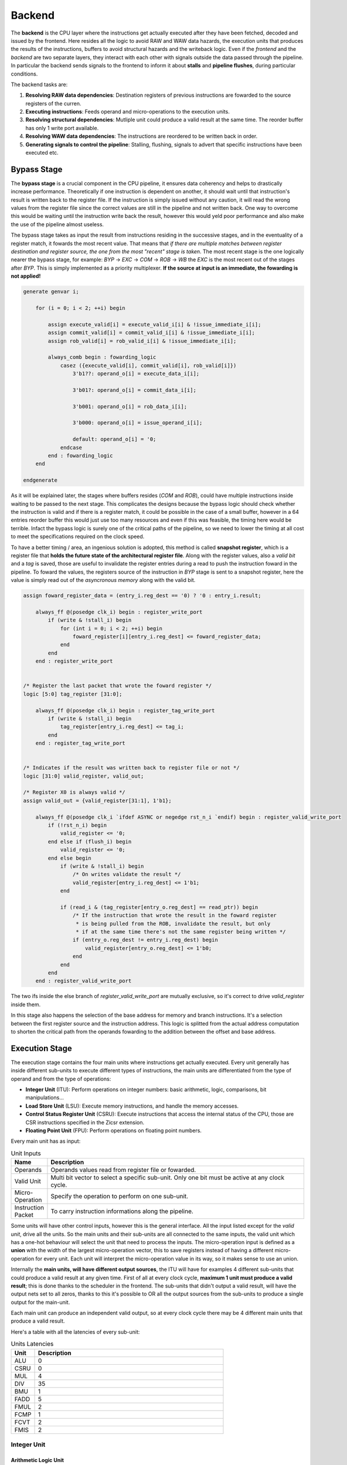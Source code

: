 Backend 
=======

The **backend** is the CPU layer where the instructions get actually executed after they have been fetched, decoded and issued by the frontend. 
Here resides all the logic to avoid RAW and WAW data hazards, the execution units that produces the results of the instructions, buffers to avoid structural hazards and the writeback logic. 
Even if the *frontend* and the *backend* are two separate layers, they interact with each other with signals outside the data passed through the pipeline. In particular the backend sends signals to the frontend
to inform it about **stalls** and **pipeline flushes**, during particular conditions.

The backend tasks are:

1. **Resolving RAW data dependencies**: Destination registers of previous instructions are fowarded to the source registers of the curren.
2. **Executing instructions**: Feeds operand and micro-operations to the execution units.
3. **Resolving structural dependencies**: Mutliple unit could produce a valid result at the same time. The reorder buffer has only 1 write port available.
4. **Resolving WAW data dependencies**: The instructions are reordered to be written back in order.
5. **Generating signals to control the pipeline**: Stalling, flushing, signals to advert that specific instructions have been executed etc.


Bypass Stage 
------------

The **bypass stage** is a crucial component in the CPU pipeline, it ensures data coherency and helps to drastically increase performance. Theoretically if one instruction is dependent on another, it should wait until that instruction's result is written back to the register file.
If the instruction is simply issued without any caution, it will read the wrong values from the register file since the correct values are still in the pipeline and not written back. One way to overcome this would be waiting until the instruction write back the result, however this 
would yeld poor performance and also make the use of the pipeline almost useless. 

The bypass stage takes as input the result from instructions residing in the successive stages, and in the eventuality of a register match, it fowards the most recent value. That means that *if there are multiple matches between register destination and 
register source, the one from the most "recent" stage is taken*. The most recent stage is the one logically nearer the bypass stage, for example: `BYP` -> `EXC` -> `COM` -> `ROB` -> `WB` the `EXC` is the most recent out of the stages after `BYP`.
This is simply implemented as a priority multiplexer. **If the source at input is an immediate, the fowarding is not applied!**

.. code-block:: systemverilog

    generate genvar i;  
        
        for (i = 0; i < 2; ++i) begin 

            assign execute_valid[i] = execute_valid_i[i] & !issue_immediate_i[i];
            assign commit_valid[i] = commit_valid_i[i] & !issue_immediate_i[i];
            assign rob_valid[i] = rob_valid_i[i] & !issue_immediate_i[i]; 

            always_comb begin : fowarding_logic 
                casez ({execute_valid[i], commit_valid[i], rob_valid[i]})
                    3'b1??: operand_o[i] = execute_data_i[i];

                    3'b01?: operand_o[i] = commit_data_i[i];

                    3'b001: operand_o[i] = rob_data_i[i];

                    3'b000: operand_o[i] = issue_operand_i[i];

                    default: operand_o[i] = '0;
                endcase 
            end : fowarding_logic
        end

    endgenerate 


As it will be explained later, the stages where buffers resides (`COM` and `ROB`), could have multiple instructions inside waiting to be passed to the next stage. This complicates the designs because the bypass logic should check whether the instruction is valid and if there is a register match,
it could be possible in the case of a small buffer, however in a 64 entries reorder buffer this would just use too many resources and even if this was feasible, the timing here would be terrible. Infact the bypass logic is surely one of the critical paths of the pipeline, so we need to lower the timing at all cost to meet the specifications required on the clock speed. 

To have a better timing / area, 
an ingenious solution is adopted, this method is called **snapshot register**, which is a register file that **holds the future state of the architectural register file**. Along with the register values, also a *valid bit* and a *tag* is saved, those are useful to invalidate the register entries during a 
read to push the instruction foward in the pipeline. To foward the values, the registers source of the instruction in `BYP` stage is sent to a snapshot register, here the value is simply read out of the *asyncronous memory* along with the valid bit.

.. code-block:: systemverilog

    assign foward_register_data = (entry_i.reg_dest == '0) ? '0 : entry_i.result;

        always_ff @(posedge clk_i) begin : register_write_port
            if (write & !stall_i) begin
                for (int i = 0; i < 2; ++i) begin 
                    foward_register[i][entry_i.reg_dest] <= foward_register_data;
                end
            end 
        end : register_write_port


    /* Register the last packet that wrote the foward register */
    logic [5:0] tag_register [31:0];

        always_ff @(posedge clk_i) begin : register_tag_write_port
            if (write & !stall_i) begin
                tag_register[entry_i.reg_dest] <= tag_i;
            end 
        end : register_tag_write_port


    /* Indicates if the result was written back to register file or not */
    logic [31:0] valid_register, valid_out;

    /* Register X0 is always valid */
    assign valid_out = {valid_register[31:1], 1'b1};

        always_ff @(posedge clk_i `ifdef ASYNC or negedge rst_n_i `endif) begin : register_valid_write_port
            if (!rst_n_i) begin
                valid_register <= '0;
            end else if (flush_i) begin 
                valid_register <= '0;
            end else begin
                if (write & !stall_i) begin
                    /* On writes validate the result */
                    valid_register[entry_i.reg_dest] <= 1'b1;
                end 
                
                if (read_i & (tag_register[entry_o.reg_dest] == read_ptr)) begin
                    /* If the instruction that wrote the result in the foward register
                     * is being pulled from the ROB, invalidate the result, but only 
                     * if at the same time there's not the same register being written */
                    if (entry_o.reg_dest != entry_i.reg_dest) begin 
                        valid_register[entry_o.reg_dest] <= 1'b0;
                    end 
                end
            end
        end : register_valid_write_port

The two ifs inside the else branch of `register_valid_write_port` are mutually exclusive, so it's correct to drive `valid_register` inside them.

In this stage also happens the selection of the base address for memory and branch instructions. It's a selection between the first register source and the instruction address. This logic is splitted from the actual address computation to shorten the critical path from the operands fowarding to the addition between the offset and base address.

Execution Stage
---------------

The execution stage contains the four main units where instructions get actually executed. Every unit generally has inside different sub-units to execute different types of instructions, the main units are differentiated from the type of operand and from the type of operations:

* **Integer Unit** (ITU): Perform operations on integer numbers: basic arithmetic, logic, comparisons, bit manipulations...
* **Load Store Unit** (LSU): Execute memory instructions, and handle the memory accesses.
* **Control Status Register Unit** (CSRU): Execute instructions that access the internal status of the CPU, those are CSR instructions specified in the Zicsr extension.
* **Floating Point Unit** (FPU): Perform operations on floating point numbers.

Every main unit has as input:

.. list-table:: Unit Inputs
   :widths: 5 40
   :header-rows: 1

   * - Name 
     - Description
   * - Operands 
     - Operands values read from register file or fowarded.
   * - Valid Unit 
     - Multi bit vector to select a specific sub-unit. Only one bit must be active at any clock cycle. 
   * - Micro-Operation 
     - Specify the operation to perform on one sub-unit.
   * - Instruction Packet 
     - To carry instruction informations along the pipeline.

Some units will have other control inputs, however this is the general interface. All the input listed except for the *valid unit*, drive all the units. So the main units and their sub-units are all connected to the same inputs, the valid unit which has a one-hot behaviour will select the unit 
that need to process the inputs. The micro-operation input is defined as a **union** with the width of the largest micro-operation vector, this to save registers instead of having a different micro-operation for every unit. Each unit will interpret the micro-operation value in its way, so it makes sense to use an union. 


.. image:: source/images/ExecutionUnitTop.png


Internally the **main units, will have different output sources**, the ITU will have for examples 4 different sub-units that could produce a valid result at any given time. First of all at every clock cycle, **maximum 1 unit must produce a valid result**; this is done thanks to the scheduler in the frontend. 
The sub-units that didn't output a valid result, will have the output nets set to all zeros, thanks to this it's possible to OR all the output sources from the sub-units to produce a single output for the main-unit.

Each main unit can produce an independent valid output, so at every clock cycle there may be 4 different main units that produce a valid result. 

Here's a table with all the latencies of every sub-unit:

.. list-table:: Units Latencies
   :widths: 5 40
   :header-rows: 1

   * - Unit 
     - Description
   * - ALU 
     - 0
   * - CSRU 
     - 0
   * - MUL 
     - 4
   * - DIV 
     - 35
   * - BMU 
     - 1
   * - FADD 
     - 5
   * - FMUL 
     - 2
   * - FCMP 
     - 1
   * - FCVT 
     - 2
   * - FMIS 
     - 2
  

Integer Unit
~~~~~~~~~~~~

Arithmetic Logic Unit
_____________________

The **arithmetic logic unit** (ALU) is probably the most important execution unit. It's fully **combinational** and it executes every RV32I instruction, which are the most basic and crucial instructions. Excluding the memory operations, every complex operation from multiplication to complicate floating point operations can be done with simple instructions executed in the ALU. Other than that, 
it resolves the branches comparisons. 

Two multiplexers are used to select the output, one big multiplexer to select the result value and one smaller to select the branch outcome. The use of the smaller multiplexer is to lower the critical path of the PC selection logic in the frontend.

The operations executed are: 

.. list-table:: ALU Operations
   :widths: 5 40
   :header-rows: 1

   * - Name 
     - Description
   * - ADD 
     - Add the two operands.
   * - SUB
     - Subtract the two operands.
   * - AND 
     - Logic AND between the two operands.
   * - OR 
     - Logic OR between the two operands.
   * - XOR 
     - Logic XOR between the two operands.
   * - SLT 
     - Set the *LSB* of the result if operand A is less than B. This is a signed comparison.
   * - SLTU 
     - Set the *LSB* of the result if operand A is less than B. This is a unsigned comparison.
   * - SLL 
     - Shift left (logic) the operand A by a value specified in the first 5 bits of the operand B.
   * - SRL 
     - Shift right (logic) the operand A by a value specified in the first 5 bits of the operand B.
   * - SRA 
     - Shift right (arithmetic) the operand A by a value specified in the first 5 bits of the operand B.
   * - BEQ 
     - Return *true* if operands are equal.
   * - BNE 
     - Return *true* if operands are not equal.
   * - BLT 
     - Return *true* if operand A is less than operand B. This is a signed comparison.
   * - BLTU 
     - Return *true* if operand A is less than operand B. This is a unsigned comparison.
   * - BGE 
     - Return *true* if operand A is greater than operand B. This is a signed comparison.
   * - BGEU 
     - Return *true* if operand A is greater than operand B. This is a unsigned comparison.

The micro-operation input vector utilize 4 total bits, the ALU fully utilize those bit and execute a total of 16 micro-operations.
The comparisons are encoded in the first bits of the input vector, so it's possible to use a second multiplexer with only 3 bits to select their result.

.. code-block:: systemverilog

    always_comb begin 
        case (operation_i)
            ADD: result_o = add_result;

            ...

            default: result_o = '0;
        endcase
    end     

    always_comb begin
        case (operation_i[2:0])
            BEQ: taken_o = is_equal;

            ...

            default: taken_o = 1'b0; 
        endcase 
    end


Multiplication Unit 
___________________

The **multiplication unit** (MUL) performs 4 types of multiplications on two integer numbers. It's **fully pipelined** and as specified by the RV32M, the multiplications performed are:

.. list-table:: MUL Operations
   :widths: 5 40
   :header-rows: 1

   * - Name 
     - Description
   * - MUL 
     - Multiply the two operands and take the low 32 bit of the result. The multiplication is signed.
   * - MULH
     - Multiply the two operands and take the high 32 bit of the result. The multiplication is signed.
   * - MULHU 
     - Multiply the two operands and take the high 32 bit of the result. The multiplication is unsigned.
   * - MULHSU 
     - Perform a multiplication between the signed first operand and the unsigned second operand, and take the high 32 bit of the result.


Outside the actual multiplication stage where a pipelined unsigned multiplier is used, there are two additional stages to perform some pre and post-multiplication operations. 

In the first stage, the absolute value of each operand is done if there is a signed operation. So if the MSB of one operand is set and the operation on that operand requires it to be signed, then it's two-complemented.
This is done because the multiplier only supports unsigned numbers. 

In the last stage, the result is brought back into signed form if needed, that is if the operands signs are different and it's a signed operation. Then after the conversion, the result is selected.


Division Unit 
_____________

The **division unit** (DIV) performs 2 types of division and 2 types of remainder operations on two integer numbers. It's a **multicycle unit** and as specified by the RV32M, the operations performed are:

.. list-table:: DIV Operations
   :widths: 5 40
   :header-rows: 1

   * - Name 
     - Description
   * - DIV 
     - Divide the two signed operands. Take the quotient.
   * - DIVU
     - Divide the two unsigned operands. Take the quotient.
   * - REM 
     - Divide the two signed operands. Take the remainder.
   * - REMU 
     - Divide the two unsigned operands. Take the remainder.

Because the core divider works on unsigned numbers, like the multiplication unit, the operands need to be two two-complemented if the operation and the conditions requires it. That is if there's a signed operation and one operand is negative, make it positive.
The core divider implements a **non-restoring division algorithm** which execute the division in 34 cycles. In the output stage, the result is selected based on the operation and some special cases are handled:

* In case of a *DIV* or *DIVU* operation, if **the dividend is less than the divisor**, the quotient is 0. Otherwise the quotient is taken from the core divider.
* In case of a *REM* or *REMU* operation, if **the dividend is less than the divisor**, the remainder is the dividend. Otherwise the remainder is taken from the core divider.

The output of the core divider is obviously converted in a two-complement form if needed.


Bit Manipulation Unit
_____________________

The **bit manipulation unit** (BMU) performs different types of operations defined in the subset of RV32B: **Zba**, **Zbb**, **Zbs**. It's **fully pipelined** and as specified by the ISA, the operations performed are:

.. list-table:: BMU Operations
   :widths: 5 40
   :header-rows: 1

   * - Name 
     - Description
   * - SH1ADD 
     - Shift the first operand by 1 to the left and add the result to the second operand.
   * - SH2ADD
     - Shift the first operand by 2 to the left and add the result to the second operand.
   * - SH3ADD 
     - Shift the first operand by 3 to the left and add the result to the second operand.
   * - MAX
     - Write in the result the signed maximum between the operands.
   * - MAXU 
     - Write in the result the unsigned maximum between the operands.
   * - MIN 
     - Write in the result the signed minimum between the operands.
   * - MINU 
     - Rotate the first operand to the left with an amount specified in the first 5 bits of the second operand.
   * - ORC.B
     - Set all the bits of each byte if there's at least 1 bit set.
   * - REV8
     - Reverse the byte order of the first operand.
   * - BCLR
     - Clear the bit of the first operand. The bit position is specified by the first 5 bits of the second operand.
   * - BINV 
     - Invert the bit of the first operand. The bit position is specified by the first 5 bits of the second operand.
   * - BSET
     - Set the bit of the first operand. The bit position is specified by the first 5 bits of the second operand.
   * - BEXT 
     - Extract the bit of the first operand. The bit position is specified by the first 5 bits of the second operand.

The majority of **Zbb** instructions were omitted due to their limited value in significantly expanding the area footprint of the bit manipulation unit. Instead, a select subset of *Zbb* was chosen:

* *MAX, MAXU, MIN, MINU*: These instructions are frequently employed, even in C code.
* *REV8*: Essential for converting data endianness, especially in network applications.
* *ORC.B*: Valuable for string processing, graphics, and more.

For utilization, programmers should compile these instructions in separate assembly files with the *Zbb* extension enabled and then invoke them from the C code.


Control Status Registers Unit
~~~~~~~~~~~~~~~~~~~~~~~~~~~~~

The **control status register unit** (CSRU) holds the architectural state of the CPU (excluded the register file). The unit have a read and a write port, the read data is usually used as feedback to write the new value inside the CSR. 
The operations executed are: 

.. list-table:: CSR Operations
   :widths: 5 40
   :header-rows: 1

   * - Name 
     - Description
   * - SWAP 
     - Write the first operand in the CSR and save the CSR's old value into the register destination.
   * - SET
     - Read the old value of the CSR and OR it with the first operand value, save the CSR's old value into the register destination.
   * - CLEAR 
     - Read the old value of the CSR and AND it with the first operand negated value, save the CSR's old value into the register destination.

If an instruction writes a CSR, the value is saved into a buffer register. Because the CSRU rapresent the internal state of the CPU, it needs to be *updated once the instruction gets written back*. Otherwise, if an exception or an interrupt occour, the pipeline would get flushed 
but the state would be changed. Once the instruction pass the writeback stage, the buffer register gets cleared and the corresponding finally CSR written.


Load Store Unit
~~~~~~~~~~~~~~~

The **load store unit** along with the ALU, is considered the most important component of the execution unit, it manages the interactions between CPU and memory controller. It is comprised of two distinct units: the **load unit** (LDU) and the **store unit** (STU), each responsible for overseeing the respective *load interface* and *store interface*. 
These units operate independently, allowing one to issue a request while the other might be waiting, resulting in concurrent communication. 

Whether or not the memory can accommodate both load and store requests simultaneously it's based on the implementation of the system, but generally speaking, **loads have more priority than the stores**, due to their potential to introduce critical data dependencies within the system.

Within the load-store unit, a priority logic mechanism is in place to handle scenarios where both the *LDU and STU generate a valid signal simultaneously*. In such cases, the system temporarily halts the STU for a single clock cycle, giving precedence to the LDU's result.

Load Unit
_________

The load unit is resposable for issuing load requests to the memory controller and elaborating the data received from the memory based on the instruction. The operations executed are:

.. list-table:: LDU Operations
   :widths: 5 40
   :header-rows: 1

   * - Name 
     - Description
   * - LDB 
     - Load a byte from memory.
   * - LDH
     - Load an half-word from memory.
   * - LDW 
     - Load a word from memory.

An additional bit is used to specify whether the operation is *signed* or *unsigned*.

The unit is implemented as an FSM, thus it can accept one instruction only if it's idle. The following diagram shows the states that the load unit goes through during a request to memory unit:

.. image:: source/images/LDU_FSM.png

The LDU relies on two primary data sources: *memory* and the *store buffer*, thanks to the concept of data forwarding. However this introduces a dangerous conditions that need to be managed:

Consider a scenario where two operations occur consecutively: *a one-byte store and a one-word load, both directed at the same memory address*.
In this case, the LDU is likely to find the store byte entry in the store buffer. The data now will be fowarded however it will be incorrect because it only retrieves the byte in the first 8 bits padded with zeros. This occours because the store unit uses the byte strobe signal to enable the writing of a particular byte / group of bytes, so only the bytes to be written are defined in the store buffer.

.. code-block:: asm 

    # RAM[0x00] = 0xAABBCCDD

    SB 0xFF, 0x00 # RAM[0x00] = 0xAABBCCFF
    LW x1, 0x00 # ERROR! x1 = 0x000000FF 

To overcome this, the store buffer can foward only entries that matches perfectly both address and load width. If the bits [31:2] of the load address match one of the entries and the widths are different, the load unit is put into a wait state stalling the pipeline to avoid deadlocks due to arrival of other store instructions that could potentially stalls the LDU even more.

Another particular condition is when the *pipeline stalls in the same clock cycle the valid data arrives*. Because the interface does not blocks upon pipeline stall, meaning that the unit could miss the valid signal, the FSM quickly goes into waiting mode and saves the data arrived at the interface. Once the stall ends, the data is finally signaled as valid.

The exceptions generated here are:

* **Misaligned Load**: The load address must be aligned based on the operation to do. Loading a word results in a 4 byte aligned load address, loading a byte results in a 1 byte aligned load address. If this condition is not respected, this exception is raised.
* **Illegal Load Access**: If U-level code tries to access a protected (M-level code only) region, this exception is raised.


Store Unit
__________

The store unit is resposable for issuing store requests to the memory controller. The operations executed are:

.. list-table:: STU Operations
   :widths: 5 40
   :header-rows: 1

   * - Name 
     - Description
   * - STB 
     - Store a byte in memory.
   * - STH
     - Store an half-word in memory.
   * - STW 
     - Store a word in memory.

The unit consists of a primary Finite State Machine (FSM) responsible for managing the store interface, Input/Output (IO) signals, and related functions. Additionally, an important component within this setup is the **store buffer**, a key structural element that significantly mitigates CPU latency. 

The following diagram shows the states that the load unit goes through during a request to memory unit:

.. image:: source/images/STU_FSM.png

When a store operation is initiated, the store unit *pushes information pertaining to the store operation into the buffer*. Once this operation is completed, the store unit transitions to the idle state, ready to accept new instructions and requests.
However, the presence of a store buffer in the CPU system introduces a subtle challenge. As soon as an entry (consisting of address and data) is inserted into the buffer, the control unit might erroneously assume that the memory has already been updated, which might not be the case. 
Subsequent load operations targeting the same memory address could return outdated values, primarily because the *updated data may still be residing in the store buffer*. To overcome this problem, the structure implements a bypass logic: the load address is compared against every valid buffer entry in parallel with priority for the most recent values, 
and when a match is found, the value from the latest store operation is eventually brought to the load unit. This technique, is called **load forwarding**, and it ensures that the load operation retrieves the most current data, regardless of its location within the CPU's internal pipeline. 

As mentioned in the previous paragraph, this technique works only on *word loads - word stores*. If a different type of store is pushed into the buffer, a subsequent load will wait until the buffer become empty.

Given ApogeoRV's out-of-order execution pipeline, it's crucial to ensure that the actual store to the memory doesn't happen until tha instruction is written back in order. While with loads this is not a problem and a load can start before, with stores the situation is different. The memory rapresent the system current state, so it must be updated 
once the CPU is sure that no exceptions or interrupts could stop or flush the instruction. To obtain this, the store buffer entries, once pushed, are still invalid. To validate entries in the store buffer, a pointer tracks the entry awaiting validation. Once the reorder buffer writes back the result of a store instruction in sequential order, this pointer is incremented and the entry is validated.

In the event of an exception or interrupt, a flush command is dispatched to the buffer. Notably, the pull pointer value remains unaltered during this process, while the push pointer is set to the value of the valid pointer. This synchronized approach ensures that the CPU correctly manages exceptions and interruptions, while also maintaining data integrity within the store buffer.


The exceptions generated here are:

* **Misaligned Store**: The store address must be aligned based on the operation to do. Storing a word results in a 4 byte aligned load address, Storing a byte results in a 1 byte aligned load address. If this condition is not respected, this exception is raised.
* **Illegal Store Access**: If U-level code tries to access a protected (M-level code only) region, this exception is raised.


Floating Point Unit
~~~~~~~~~~~~~~~~~~~

The **floating-point unit** (FPUs) is the mathematical workhorses within the CPU, executing operations on *floating point numbers*.
These specialized components are essential in handling the non-integer computations that are important for a vast array of applications, from scientific simulations to graphics rendering and financial modeling. 
At their core, FPUs are designed to perform operations on floating-point numbers, which represent real numbers in *scientific notation*: with a fixed number of significant digits and a variable exponent. 
This flexibility in representing a wide range of values, both tiny and immense, is crucial for scientific accuracy and practicality, where the precision of integer arithmetic would falter. 

The FPU accommodates fundamental operations like addition, subtraction, multiplication, plus other useful operations to speedup floating-point code.

ApogeoRV FPU **lacks of operations like: *FDIV*, *FSQRT*, *FMADD* and its variants** all defined in the Zfinx specifications. While this could significantly slow down the processor in some applications, on the other end it helps to reduce the total area and power consumed by the core other. Also having more units means needing to slow down the CPU clock 
because of the critical path introduced on bypass logic. For example adding *FMADDs* instructions would require a third operand read which mean:

* 1 more register read port or additional logic to stall the frontend for one cycle to read the operand if the register port is not desired.
* More pipeline registers to carry the additional register source. 
* Additional logic in the scheduler.

Additionally, **the FPU can't handle subnormal numbers**, again to reach the desired power/area/speed goal.

Floating Point Addition Unit 
____________________________

The **addition unit** perform additions and subtractions between two floating point numbers:

The operation commences in the first pipeline stage by modifying the sign bit of operand B if it's a subtraction operation. Simultaneously, an exponent subtraction is performed on the two operands, resulting in a signed 9-bit number. This number is used to determine which operand is larger. The logic also checks whether the result should be NaN or infinity in advance.

.. code-block:: 

    if (exp_subtraction[8] == 1) 
        B > A 
    else 
        if (exp_subtraction == 0) 
            if (A.significand >= B.significand)
                A > B 
            else 
                B > A 
        else 
            A > B 

In the second stage, the significands are aligned by shifting the minor significand by an amount defined by the absolute value of the previous exponent subtraction. If this value is greater than or equal to 48, the significand is shifted to all zeros. Additionally, this stage computes the round bits (Guard, Round, and Sticky).

In the third stage, the significands are added. This process is not straightforward because the significands are concatenated on the left by the hidden bit and a bit set to zero to accommodate the carry on the output. On the right, the minor significand is concatenated with the round bits, while the major one is concatenated with zeros. Then they are two-complemented based on their initial signs.

.. code-block:: systemverilog

    case ({major_addend.sign, minor_addend.sign})
        2'b00: begin
            major_significand =  {1'b0, major_addend.hidden_bit, major_addend.significand, 3'b0};
            minor_significand =  {1'b0, minor_addend.hidden_bit, minor_addend.significand, round_bits};
        end

        2'b01: begin
            major_significand =  {1'b0, major_addend.hidden_bit, major_addend.significand, 3'b0};
            minor_significand = -{1'b0, minor_addend.hidden_bit, minor_addend.significand, round_bits};
        end

        2'b10: begin
            major_significand = -{1'b0, major_addend.hidden_bit, major_addend.significand, 3'b0};
            minor_significand =  {1'b0, minor_addend.hidden_bit, minor_addend.significand, round_bits};
        end

        2'b11: begin
            major_significand =  {1'b0, major_addend.hidden_bit, major_addend.significand, 3'b0};
            minor_significand =  {1'b0, minor_addend.hidden_bit, minor_addend.significand, round_bits};
        end
    endcase

Once the sum is computed, if the MSB of the result is set and the significands were subtracted, the absolute value of the result is computed.

In the fourth stage, the result is normalized based on the carry produced in the previous stage and the amount of leading zeros.

* If a carry was produced, the result significand is shifted right by one, and the exponent is incremented. If the exponent reaches the maximum possible value, the overflow flag is set. The round bits are adjusted accordingly.
* If there are leading zeros, the result is shifted left, and the exponent is decreased by the number of leading zeros. If the exponent becomes negative or zero after subtraction, an underflow occurs.

In the fifth stage the final result is computed based on the accumulated flags: 

* **Invalid Operation**: Result = NaN 
* **Result Infinity**: Result = +/- Inf


Floating Point Multiplication Unit
__________________________________

The **multiplication unit** perform multiplications between two floating point numbers, as the floating point adder, it's a pipelined unit, but it's much more simple and requires less cycles if a low latency multiplier is used.

In the first stage the final result type is determined, the final result exponent is computed and the significands concatenated with their hidden bits are feeded into the core multiplier. The exponent and other flags are inserted into a shift register to match the multiplier latency. Finally a 48 bits product is produced.

In the last stage the result is normalized. If the MSB of the result is set, the significand is shifted to the right and the exponent is incremented. If the exponent overflows of reaches the maximum value the overflow flag is set. The final result is then selected based on the generated flags:

* **Invalid Operation**: Result = NaN
* **Overflow**: Result = + Inf
* **Underflow**: Result = - Inf

The underflow flag is catched when the exponent result is less then the minimum possible exponent in the floating point notation and both input exponents were negative.

Comparison Unit
_______________

The **comparison unit** performs four operations on two floating point numbers combinationally:

.. list-table:: FCMP Operations
   :widths: 5 40
   :header-rows: 1

   * - Name 
     - Description
   * - FP_EQ 
     - Returns *true* if both operands are equal.
   * - FP_LT
     - Returns *true* if operand A is less than operand B.
   * - FP_LE 
     - Returns *true* if operand A is less or equal than operand B.
   * - FP_GT 
     - Returns *true* if operand A is greater than operand B.

A bit specifies if the operation should set the LSB to the comparison result or should copy the operand that matches the comparison into the register destination. 

The comparison is done with priority by:

* Comparing the signs.
* Comparing the exponents.
* Comparing the significands. 


Conversion Unit
_______________

The **conversion unit** is a pipelined unit that perform conversions of both floating-point and integer numbers (signed and unsigned). The operations performed are: 

.. list-table:: FCVT Operations
   :widths: 5 40
   :header-rows: 1

   * - Name 
     - Description
   * - INT2FLOAT 
     - Convert an integer to a floating-point number.
   * - FLOAT2INT
     - Convert a floating-point to an integer number.

An additional bit specifies whether the operation is signed or unsigned.

To convert an **integer into a floating-point number**, the first step involves converting the operand into a positive number if it's negative and the operation is signed. 
Subsequently, the number of leading zeros is counted to determine the necessary shift amount, with the objective of achieving the notation 1,... 
The shift amount is calculated by subtracting the count of leading zeros from 31. Once the right shift is completed, the exponent is determined by adding the shift 
amount to the floating-point bias (which is 127). If all bits are found to be zeros after the shift, the exponent is set to zero. Finally, the sign bit is determined 
by the Most Significant Bit (MSB) of the operand, assuming the operation is signed; otherwise, it is set to zero.

.. code-block:: 

    Integer = 00010110; LDZ = 3, Shift amount = 7 - 3 = 4

    Shifted Integer = 00000001.0110


To convert a **floating-point number into an integer**, the process begins by unbiasing the exponent, achieved by subtracting 127 from its value. 
This result serves as the basis for shifting the significand, which is concatenated with the hidden bit, to the right. 
From this 55-bit shift result (comprising 32 bits from the integer part and 23 bits from the fractional part), the high 32 bits are extracted to obtain the partial integer result.
In the subsequent stage, flags for underflow and overflow are determined based on the previous subtraction value, as well as the signed or unsigned nature of the operation: if the subtraction yelds a value greater than 31, then the result overflowed. If the operation is signed and the MSB of the operand is set, an underflow occourred. 
The final result is then adjusted to the maximum (if overflow) or minimum value (if underflow) for either signed or unsigned integers.
In the event of a signed operation and a set sign bit in the floating-point representation, the final result is subjected to two's complement transformation.


Miscellaneous Unit
__________________

The **miscellaneous unit** is a combinational unit that performs, operations like *sign injections* and *operand classification*. The operations are:

.. list-table:: FMIS Operations
   :widths: 5 40
   :header-rows: 1

   * - Name 
     - Description
   * - FCLASS 
     - Returns a code based on the operand type.
   * - FSGNJ
     - Inject the sign of the second operand.
   * - FSGNJN 
     - Inject the negated sign of the second operand.
   * - FSGNJX 
     - Inject the result of the xor between the sign of the second operand and the sign of the first.


Rounding Unit
_____________

Every arithmetic floating point sub-unit (FADD, FMUL, FCVT), return as output a 3 bit vector rapresenting the **guard, round and sticky** bits. Those are product of loss of precision due to the bits left out because of the limited number of bits rapresenting the floating-point number. 

* Guard: is the first bit after the LSB of the significand.
* Round: is the bit on the right of the guard bit.
* Sticky: is the OR of the remaining bits.

Using those it's possible to round the final result: 

.. list-table:: Round Operations
   :widths: 10 40 20
   :header-rows: 1

   * - Bits 
     - Operation 
     - Example
   * - 100
     - Halfway case: round to even. Perform the addition between the significand and its LSB.
     - 1,5623 . 500 => 1,5624      1,5624 . 500 => 1,5624
   * - 101, 110, 111
     - Round up: add 1 to the significand.
     - 1,5623 . 526 => 1,5624
   * - 000, 001, 010, 011
     - No operations.
     - 1,5623 . 245 => 1,5623

Each arithmetic sub-units output is connected to a rounding unit. This architectural choice is done to reduce the critical path caused by sharing the same hardware block.

Commit Stage
------------

The commit stage serves as a **buffer stage between the execution stage and the reorder stage**. This stage solves the potential scenario where *multiple main units concurrently generate valid results*, resulting in a structural hazard where multiple write sources attempt to access a single write port. The reorder buffer, by design, offers only a single read and write port, and typically, the addition of an extra memory port introduces a significant expenditure of area and resources.
While it's feasible to duplicate memory read ports and link them to the same write data input, this approach is not applicable to write ports. Consequently, a dedicated IP block is often needed, but such resource may not always be available especially in FPGA environments. To get past these issues, each unit is linked to a buffer that **contains both the buffer logic and forwarding logic**, employing *snapshot registers*. These buffers are then managed by an FSM that implements a **round-robin algorithm**.
In this scheme, the buffers are *only written to when a structural hazard arises*: if a single unit produces a valid result without any contention, it is directly forwarded to the reorder buffer. In cases where there is contention among multiple sources, only one source is allowed to be forwarded, mitigating the structural hazard.

Reorder Stage
-------------

In the reorder stage, out-of-order instructions find their place within the reorder buffer. 
The reorder buffer is structured as a 1R / 1W (one read, one write) memory and unlike a standard FIFO buffer the control of writes is directly orchestrated by the arriving instructions at the write port, each carrying a tag generated by the issue stage that acts as a unique write address.

Writeback StageThe reorder buffer is accompanied by an additional memory that corresponds to each entry with a single bit, designating their validity status. During writes, this associated memory bit is set to mark the entry as valid, and during reads, it's cleared. The control of this memory closely mirrors that of the reorder buffer itself. A read pointer is employed to indicate the location of the next valid entry.

During out-of-order writes, the validity bits within the memory are not necessarily continuous. Instead, gaps or holes may form, and the read pointer halts its progress when it encounters one. Meanwhile, other instructions can accumulate within the reorder buffer, waiting for the missing instruction to arrive and fill the hole.

Here's a visual representation of this process:

.. code-block:: 

                 Ptr
                  |
    Valid Memory: 11110111000 <= Writing back instructions

                     Ptr
                      |
    Valid Memory: 00000111000 <= Hole found, block write back

                     Ptr
                      |
    Valid Memory: 00001111000 <= Instruction arrived, write back resumes

                         Ptr
                          |
    Valid Memory: 00000000000 <= All instructions written back

The information stored in the buffer for each instruction packet is identical, except for the ROB tag. This is where instructions are temporarily stored, awaiting their turn for proper execution.


Writeback Stage 
---------------

As soon as the reorder buffer has a valid entry, it gets written back only if it didn't generate an exception. In that case, the exception is handled by the **trap manager** which proceeds to flush the entire pipeline. The trap manager also handles the interrupts and core sleep:

.. list-table:: Trap Manager
   :widths: 20 40
   :header-rows: 1

   * - Event 
     - Operations 
   * - Exception 
     - Flush the pipeline. 
   * - Interrupt 
     - Set the *interrupt acknowlege pin* for 1 clock cycle. Then reset it.
   * - Sleep 
     - Stalls the core until an interrupt is received, in the next cycle acknowlege it and continue the execution. 